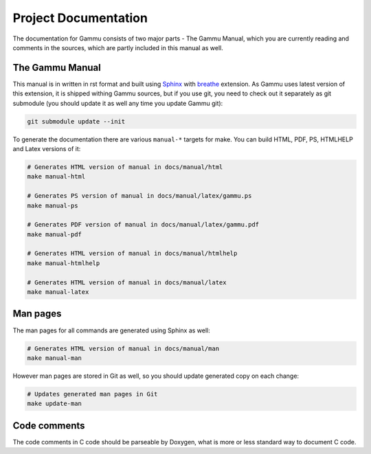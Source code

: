Project Documentation
=====================

The documentation for Gammu consists of two major parts - The Gammu Manual,
which you are currently reading and comments in the sources, which are partly
included in this manual as well.

The Gammu Manual
----------------

This manual is in written in rst format and built using 
`Sphinx <http://sphinx.pocoo.org/>`_ with 
`breathe <https://github.com/michaeljones/breathe>`_ extension. As Gammu uses
latest version of this extension, it is shipped withing Gammu sources, but if
you use git, you need to check out it separately as git submodule (you should
update it as well any time you update Gammu git):

.. code-block:: sh

    git submodule update --init

To generate the documentation there are various ``manual-*`` targets for make.
You can build HTML, PDF, PS, HTMLHELP and Latex versions of it:

.. code-block:: sh

    # Generates HTML version of manual in docs/manual/html
    make manual-html 

    # Generates PS version of manual in docs/manual/latex/gammu.ps
    make manual-ps      

    # Generates PDF version of manual in docs/manual/latex/gammu.pdf
    make manual-pdf      

    # Generates HTML version of manual in docs/manual/htmlhelp
    make manual-htmlhelp 

    # Generates HTML version of manual in docs/manual/latex
    make manual-latex    

Man pages
---------

The man pages for all commands are generated using Sphinx as well:

.. code-block:: sh

    # Generates HTML version of manual in docs/manual/man
    make manual-man

However man pages are stored in Git as well, so you should update generated
copy on each change:

.. code-block:: sh

    # Updates generated man pages in Git
    make update-man

Code comments
-------------

The code comments in C code should be parseable by Doxygen, what is more or
less standard way to document C code.
